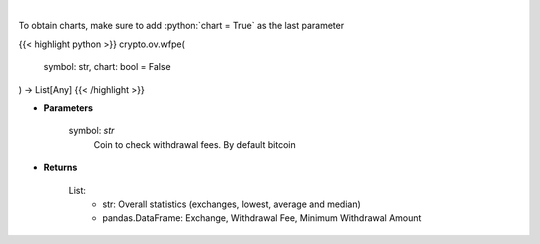.. role:: python(code)
    :language: python
    :class: highlight

|

.. raw:: html

    <h3>
    > Scrapes coin withdrawal fees per exchange
    [Source: https://withdrawalfees.com/]
    </h3>

To obtain charts, make sure to add :python:`chart = True` as the last parameter

{{< highlight python >}}
crypto.ov.wfpe(
    symbol: str,
    chart: bool = False
) -> List[Any]
{{< /highlight >}}

* **Parameters**

    symbol: *str*
        Coin to check withdrawal fees. By default bitcoin
    
* **Returns**

    List:
        - str:              Overall statistics (exchanges, lowest, average and median)
        - pandas.DataFrame: Exchange, Withdrawal Fee, Minimum Withdrawal Amount
    